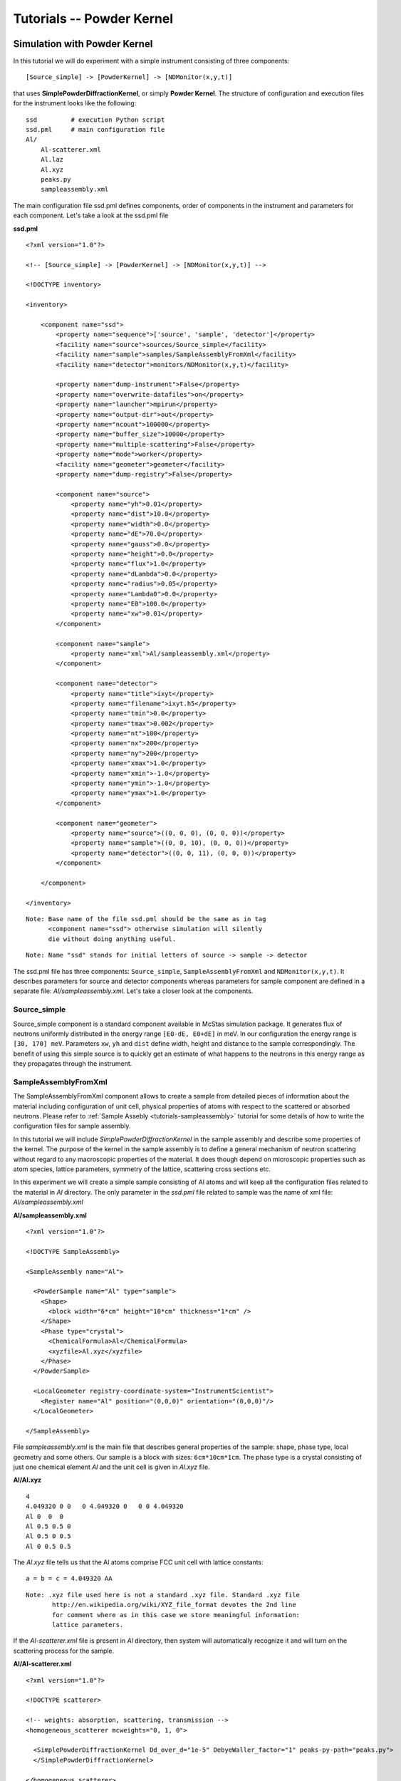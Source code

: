.. _tutorials-powder-kernel:

Tutorials -- Powder Kernel
==========================

Simulation with Powder Kernel
^^^^^^^^^^^^^^^^^^^^^^^^^^^^^

In this tutorial we will do experiment with a simple instrument consisting of three
components:

::

[Source_simple] -> [PowderKernel] -> [NDMonitor(x,y,t)]

that uses **SimplePowderDiffractionKernel**, or simply **Powder Kernel**. The structure
of configuration and execution files for the instrument looks like the following:

::

    ssd         # execution Python script
    ssd.pml     # main configuration file
    Al/
        Al-scatterer.xml
        Al.laz
        Al.xyz
        peaks.py
        sampleassembly.xml

The main configuration file ssd.pml defines components, order of components in
the instrument and parameters for each component. Let's take a look at the ssd.pml file

**ssd.pml**

::

    <?xml version="1.0"?>

    <!-- [Source_simple] -> [PowderKernel] -> [NDMonitor(x,y,t)] -->

    <!DOCTYPE inventory>

    <inventory>

        <component name="ssd">
            <property name="sequence">['source', 'sample', 'detector']</property>
            <facility name="source">sources/Source_simple</facility>
            <facility name="sample">samples/SampleAssemblyFromXml</facility>
            <facility name="detector">monitors/NDMonitor(x,y,t)</facility>

            <property name="dump-instrument">False</property>
            <property name="overwrite-datafiles">on</property>
            <property name="launcher">mpirun</property>
            <property name="output-dir">out</property>
            <property name="ncount">100000</property>
            <property name="buffer_size">10000</property>
            <property name="multiple-scattering">False</property>
            <property name="mode">worker</property>
            <facility name="geometer">geometer</facility>
            <property name="dump-registry">False</property>

            <component name="source">
                <property name="yh">0.01</property>
                <property name="dist">10.0</property>
                <property name="width">0.0</property>
                <property name="dE">70.0</property>
                <property name="gauss">0.0</property>
                <property name="height">0.0</property>
                <property name="flux">1.0</property>
                <property name="dLambda">0.0</property>
                <property name="radius">0.05</property>
                <property name="Lambda0">0.0</property>
                <property name="E0">100.0</property>
                <property name="xw">0.01</property>
            </component>

            <component name="sample">
                <property name="xml">Al/sampleassembly.xml</property>
            </component>

            <component name="detector">
                <property name="title">ixyt</property>
                <property name="filename">ixyt.h5</property>
                <property name="tmin">0.0</property>
                <property name="tmax">0.002</property>
                <property name="nt">100</property>
                <property name="nx">200</property>
                <property name="ny">200</property>
                <property name="xmax">1.0</property>
                <property name="xmin">-1.0</property>
                <property name="ymin">-1.0</property>
                <property name="ymax">1.0</property>
            </component>

            <component name="geometer">
                <property name="source">((0, 0, 0), (0, 0, 0))</property>
                <property name="sample">((0, 0, 10), (0, 0, 0))</property>
                <property name="detector">((0, 0, 11), (0, 0, 0))</property>
            </component>

        </component>

    </inventory>

::

 Note: Base name of the file ssd.pml should be the same as in tag
       <component name="ssd"> otherwise simulation will silently
       die without doing anything useful.

::

 Note: Name "ssd" stands for initial letters of source -> sample -> detector

The ssd.pml file has three components: ``Source_simple``, ``SampleAssemblyFromXml`` and
``NDMonitor(x,y,t)``. It describes parameters for source and detector components
whereas parameters for sample component are defined in a separate file:
*Al/sampleassembly.xml*. Let's take a closer look at the components.

Source_simple
-------------

Source_simple component is a standard component available in McStas simulation package.
It generates flux of neutrons uniformly distributed in the energy range ``[E0-dE, E0+dE]`` in meV.
In our configuration the energy range is ``[30, 170] meV``. Parameters ``xw``, ``yh`` and
``dist`` define width, height and distance to the sample correspondingly. The benefit
of using this simple source is to quickly get an estimate of what happens to the neutrons
in this energy range as they propagates through the instrument.


SampleAssemblyFromXml
---------------------

The SampleAssemblyFromXml component allows to create a sample from detailed pieces
of information about the material including configuration of unit cell, physical
properties of atoms with respect to the scattered or absorbed neutrons. Please refer
to :ref:`Sample Assebly <tutorials-sampleassembly>` tutorial for some details
of how to write the configuration files for sample assembly.

In this tutorial we will include *SimplePowderDiffractionKernel* in the sample assembly
and describe some properties of the kernel. The purpose of the kernel in the sample
assembly is to define a general mechanism of neutron scattering without
regard to any macroscopic properties of the material. It does though depend on
microscopic properties such as atom species, lattice parameters, symmetry of the
lattice, scattering cross sections etc.

In this experiment we will create a simple sample consisting of Al atoms and will
keep all the configuration files related to the material in *Al* directory. The only
parameter in the *ssd.pml* file related to sample was the name of xml file: *Al/sampleassembly.xml*

**Al/sampleassembly.xml**

::

    <?xml version="1.0"?>

    <!DOCTYPE SampleAssembly>

    <SampleAssembly name="Al">

      <PowderSample name="Al" type="sample">
        <Shape>
          <block width="6*cm" height="10*cm" thickness="1*cm" />
        </Shape>
        <Phase type="crystal">
          <ChemicalFormula>Al</ChemicalFormula>
          <xyzfile>Al.xyz</xyzfile>
        </Phase>
      </PowderSample>

      <LocalGeometer registry-coordinate-system="InstrumentScientist">
        <Register name="Al" position="(0,0,0)" orientation="(0,0,0)"/>
      </LocalGeometer>

    </SampleAssembly>

File *sampleassembly.xml* is the main file that describes general properties of the sample:
shape, phase type, local geometry and some others. Our sample is a block with sizes: ``6cm*10cm*1cm``.
The phase type is a crystal consisting of just one chemical element *Al* and the
unit cell is given in *Al.xyz* file.

**Al/Al.xyz**

::

    4
    4.049320 0 0   0 4.049320 0   0 0 4.049320
    Al 0  0  0
    Al 0.5 0.5 0
    Al 0.5 0 0.5
    Al 0 0.5 0.5

The *Al.xyz* file tells us that the Al atoms comprise FCC unit cell with lattice
constants:

::

 a = b = c = 4.049320 AA

::

 Note: .xyz file used here is not a standard .xyz file. Standard .xyz file
        http://en.wikipedia.org/wiki/XYZ_file_format devotes the 2nd line
        for comment where as in this case we store meaningful information:
        lattice parameters.

If the *Al-scatterer.xml* file is present in *Al* directory, then system will automatically
recognize it and will turn on the scattering process for the sample.

**Al/Al-scatterer.xml**

::

    <?xml version="1.0"?>

    <!DOCTYPE scatterer>

    <!-- weights: absorption, scattering, transmission -->
    <homogeneous_scatterer mcweights="0, 1, 0">

      <SimplePowderDiffractionKernel Dd_over_d="1e-5" DebyeWaller_factor="1" peaks-py-path="peaks.py">
      </SimplePowderDiffractionKernel>

    </homogeneous_scatterer>

*Al-scatterer.xml* configuration file describes the scattering process by defining
the kernel. As mentioned above, we use *SimplePowderDiffractionKernel* for our experiment.
We need to specify several parameters for the kernel: relative line width :math:`\Delta d/d`
(``Dd_over_d``), Debye-Waller factor (``DebyeWaller_factor``) and file containing
information about the diffraction planes (``peaks-py-path``).

**peaks.py**

::

    from mccomponents.sample.diffraction.SimplePowderDiffractionKernel import Peak

    peaks = [
        Peak(q=2.687561, F_squared=1.690000, multiplicity=8, intrinsic_line_width=0.000000, DebyeWaller_factor=1.000000),
        Peak(q=3.103329, F_squared=1.690000, multiplicity=6, intrinsic_line_width=0.000000, DebyeWaller_factor=1.000000),
        Peak(q=4.388769, F_squared=1.440000, multiplicity=12, intrinsic_line_width=0.000000, DebyeWaller_factor=1.000000),
        Peak(q=5.146288, F_squared=1.440000, multiplicity=24, intrinsic_line_width=0.000000, DebyeWaller_factor=1.000000),
        Peak(q=5.375123, F_squared=1.210000, multiplicity=8, intrinsic_line_width=0.000000, DebyeWaller_factor=1.000000),
        Peak(q=6.206657, F_squared=1.210000, multiplicity=6, intrinsic_line_width=0.000000, DebyeWaller_factor=1.000000),
        Peak(q=6.763548, F_squared=1.000000, multiplicity=24, intrinsic_line_width=0.000000, DebyeWaller_factor=1.000000),
        Peak(q=6.939254, F_squared=1.000000, multiplicity=24, intrinsic_line_width=0.000000, DebyeWaller_factor=1.000000),
        Peak(q=7.601572, F_squared=1.000000, multiplicity=24, intrinsic_line_width=0.000000, DebyeWaller_factor=1.000000),
        Peak(q=8.062684, F_squared=0.810000, multiplicity=24, intrinsic_line_width=0.000000, DebyeWaller_factor=1.000000),
        Peak(q=8.062684, F_squared=0.810000, multiplicity=8, intrinsic_line_width=0.000000, DebyeWaller_factor=1.000000),
        Peak(q=8.777539, F_squared=0.640000, multiplicity=12, intrinsic_line_width=0.000000, DebyeWaller_factor=1.000000),
        Peak(q=9.179770, F_squared=0.640000, multiplicity=48, intrinsic_line_width=0.000000, DebyeWaller_factor=1.000000),
        Peak(q=9.309986, F_squared=0.640000, multiplicity=24, intrinsic_line_width=0.000000, DebyeWaller_factor=1.000000),
        Peak(q=9.309986, F_squared=0.640000, multiplicity=6, intrinsic_line_width=0.000000, DebyeWaller_factor=1.000000),
        Peak(q=9.813587, F_squared=0.490000, multiplicity=24, intrinsic_line_width=0.000000, DebyeWaller_factor=1.000000),
        Peak(q=10.174943, F_squared=0.490000, multiplicity=24, intrinsic_line_width=0.000000, DebyeWaller_factor=1.000000),
        Peak(q=10.292577, F_squared=0.490000, multiplicity=24, intrinsic_line_width=0.000000, DebyeWaller_factor=1.000000),
        Peak(q=10.750246, F_squared=0.490000, multiplicity=8, intrinsic_line_width=0.000000, DebyeWaller_factor=1.000000),
        Peak(q=11.081100, F_squared=0.360000, multiplicity=24, intrinsic_line_width=0.000000, DebyeWaller_factor=1.000000),
        Peak(q=11.081100, F_squared=0.360000, multiplicity=24, intrinsic_line_width=0.000000, DebyeWaller_factor=1.000000),
        Peak(q=11.189210, F_squared=0.360000, multiplicity=24, intrinsic_line_width=0.000000, DebyeWaller_factor=1.000000),
        Peak(q=11.611592, F_squared=0.360000, multiplicity=48, intrinsic_line_width=0.000000, DebyeWaller_factor=1.000000),
        Peak(q=11.918560, F_squared=0.360000, multiplicity=24, intrinsic_line_width=0.000000, DebyeWaller_factor=1.000000),
        Peak(q=11.918560, F_squared=0.360000, multiplicity=48, intrinsic_line_width=0.000000, DebyeWaller_factor=1.000000),
        Peak(q=12.413314, F_squared=0.250000, multiplicity=6, intrinsic_line_width=0.000000, DebyeWaller_factor=1.000000),
    ]

*peaks.py* file specifies cumulative parameters based on the Al.laz `powder pattern
file <http://www.mcstas.org/download/components/data/>`_
available in McStas package . We show the Al.laz file here for reference purposes:

**Al/Al.laz**

::

    # TITLE *Aluminum-Al-[FM3-M] Miller, H.P.jr.;DuMond, J.W.M.[1942] at 298 K
    # CELL 4.049320 4.049320 4.049320 90.000000 90.000000 90.000000
    # SPCGRP F M 3 M   CUBIC STRUCTURE
    # ATOM AL 1 0.000000 0.000000 0.000000
    # SCATTERING FACTOR  COEFFICIENTS: AL     F= 0.345 CM-12
    # Reference: Physical Review (1940) 57, 198-206
    #
    # Physical parameters:
    # sigma_coh 1.495   coherent scattering cross section in [barn]
    # sigma_inc 0.0082  incoherent scattering cross section in [barn]
    # sigma_abs 0.231   absorption scattering cross section in [barn]
    # density   2.70    in [g/cm^3]
    # weight    26.98   in [g/mol]
    # nb_atoms  4       in [atoms/unit cell]
    # v_sound   5100    in [m/s]
    # v_sound_l 6420    velocity of longitudinal sound in [m/s]
    # v_sound_t 3040    velocity of transversal sound in [m/s]
    # T_m       933.5   melting temperature in [K]
    # T_b       2792.2  boiling temperature in [K]
    # At_number 13      atomic number Z
    # lattice_a 4.04932 lattice parameter a in [Angs]
    #
    # Format parameters: Lazy format <http://icsd.ill.fr>
    # column_j 17 multiplicity 'j'
    # column_d 6  d-spacing 'd' in [Angs]
    # column_F 13 norm of scattering factor |F| in [barn^0.5]
    # column_h 1
    # column_k 2
    # column_l 3
    #
    # H  K  L  THETA  2THETA D VALUE  1/D**2 SIN2*1000  H  K  L INTENSITY         /F(HKL)/       A(HKL)      B(HKL) PHA.ANG. MULT   LPG
      1  1  1  12.35  24.70   2.3379  0.1830    45.74   1  1  1    1000.0              1.3         1.32         0.00    0.00  8  22.38
      2  0  0  14.30  28.59   2.0247  0.2439    60.99   2  0  0     550.0              1.3         1.30         0.00    0.00  6  16.92
      2  2  0  20.44  40.88   1.4317  0.4879   121.97   2  2  0     503.5              1.2         1.22         0.00    0.00 12   8.75
      3  1  1  24.18  48.35   1.2209  0.6709   167.71   3  1  1     686.4              1.2         1.17         0.00    0.00 24   6.54
      2  2  2  25.32  50.65   1.1689  0.7318   182.96   2  2  2     205.3              1.1         1.15         0.00    0.00  8   6.05
      4  0  0  29.60  59.20   1.0123  0.9758   243.95   4  0  0     106.3              1.1         1.08         0.00    0.00  6   4.71
      3  3  1  32.56  65.13   0.9290  1.1587   289.69   3  3  1     337.1              1.0         1.03         0.00    0.00 24   4.10
      4  2  0  33.52  67.04   0.9055  1.2197   304.93   4  2  0     314.0              1.0         1.02         0.00    0.00 24   3.93
      4  2  2  37.22  74.45   0.8266  1.4637   365.92   4  2  2     242.5              1.0         0.96         0.00    0.00 24   3.43
      5  1  1  39.91  79.82   0.7793  1.6466   411.66   5  1  1     204.2              0.9         0.91         0.00    0.00 24   3.17
      3  3  3  39.91  79.82   0.7793  1.6466   411.66   3  3  3      68.1              0.9         0.91         0.00    0.00  8   3.17
      4  4  0  44.31  88.61   0.7158  1.9516   487.89   4  4  0      79.3              0.8         0.85         0.00    0.00 12   2.86
      5  3  1  46.93  93.86   0.6845  2.1345   533.63   5  3  1     277.3              0.8         0.81         0.00    0.00 48   2.74
      4  4  2  47.81  95.61   0.6749  2.1955   548.88   4  4  2     132.9              0.8         0.80         0.00    0.00 24   2.71
      6  0  0  47.81  95.61   0.6749  2.1955   548.88   6  0  0      33.2              0.8         0.80         0.00    0.00  6   2.71
      6  2  0  51.35 102.69   0.6403  2.4395   609.87   6  2  0     113.9              0.7         0.75         0.00    0.00 24   2.63
      5  3  3  54.07 108.13   0.6175  2.6224   655.61   5  3  3     102.9              0.7         0.72         0.00    0.00 24   2.60
      6  2  2  54.99 109.98   0.6105  2.6834   670.85   6  2  2      99.8              0.7         0.71         0.00    0.00 24   2.60
      4  4  4  58.81 117.63   0.5845  2.9274   731.84   4  4  4      29.9              0.7         0.66         0.00    0.00  8   2.64
      5  5  1  61.86 123.72   0.5670  3.1103   777.58   5  5  1      84.6              0.6         0.63         0.00    0.00 24   2.73
      7  1  1  61.86 123.72   0.5670  3.1103   777.58   7  1  1      84.6              0.6         0.63         0.00    0.00 24   2.73
      6  4  0  62.92 125.85   0.5615  3.1713   792.83   6  4  0      83.4              0.6         0.62         0.00    0.00 24   2.77
      6  4  2  67.52 135.04   0.5411  3.4153   853.82   6  4  2     163.1              0.6         0.59         0.00    0.00 48   3.06
      5  5  3  71.52 143.05   0.5272  3.5982   899.56   5  5  3      85.2              0.6         0.56         0.00    0.00 24   3.51
      7  3  1  71.52 143.05   0.5272  3.5982   899.56   7  3  1     170.5              0.6         0.56         0.00    0.00 48   3.51
      8  0  0  81.05 162.10   0.5062  3.9032   975.79   8  0  0      34.4              0.5         0.52         0.00    0.00  6   6.59

Parameters for *peaks.py* file are automatically generated from *Al.laz* file using
Python script `peak_generator.py <http://dev.danse.us/trac/MCViNE/browser/trunk/instruments/VULCAN/applications/peak_generator.py>`_

::

 Note: For now peak_generator.py can only be used for cubic lattice types

Let's take a closer look at the parameters provided in *peaks.py* file.


Parameters ``q`` is a q-vector in reciprocal lattice related to lattice parameters and
Miller indices (h,k,l). For orthorhombic lattice type q-vector can be simplified as follows:

.. math::
   \bold{q} = (2\pi h/a)\bold{i} + (2\pi k/b)\bold{j} + (2\pi l/c)\bold{k}

with ``a``, ``b`` and ``c`` being the lattice constants. For FCC lattice type it
can be even further simplified to:

.. math::
   \bold{q} = 2\pi/a(h\bold{i} + k\bold{j} + l\bold{k})

so that the magnitude of the q-vector will be:

.. math::
   q = (2\pi/a)\sqrt{h^2 + k^2 + l^2}

Parameter ``F_squared`` is the squared structure factor corresponding to ``|F(hkl)|`` in *Al.laz* file:

::

    F_squared = F(hkl)^2

Parameter  ``multiplicity`` corresponds to column ``MULT`` in *Al.laz* file. Other
parameters ``intrinsic_line_width`` and ``DebyeWaller_factor`` should be obtained
from other experimental data.

NDMonitor(x,y,t)
----------------

The final component in our simple instrument is **NDMonitor**. It is a generic monitor
that can plot various dependencies of physical values: ``x``, ``y``, ``z``, ``vx``,
``vy``, ``vz``, ``w``, ``energy``.
For the instrument we are interested in neutron
distribution in ``(x,y)`` plane within some time range ``t``. For this we will use
``NDMonitor(x,y,t)`` component. Other examples of NDMonitor include ``NDMonitor(w,x)``
where ``w`` is the wavelength, ``NDMonitor(w)``, ``NDMonitor(energy,x)`` etc.
[Need to write a separate section on NDMonitor!!!]

The application script will look as follows:

**ssd**

::

    #!/usr/bin/env python

    import mcvine
    import mccomponents.sample.diffraction.xml

    def main():
        from mcvine.applications.InstrumentBuilder import build
        components = ['source', 'sample', 'detector']
        App = build(components)
        app = App('ssd')
        app.run()
        return

    if __name__ == '__main__':
        main()

After we finished with configuration and execution (application) files, it's time
to run the experiment simulation:

::

 $ python ssd

The results of scattered neutrons is displayed on NDMonitor(x,y,t). To get the neutron
intensity in ``(x,y)`` plane we need to sum neutron intensity over some time period.
For our system we integrated neutrons over the time range ``[0, 002] sec``. To draw
the plot for the monitor we use the script:

**plot_ndmonitor.py**

::

    #!/usr/bin/env python

    # Note: Before using this script make sure that "out/ixyt.h5" is generated!
    from histogram.hdf import load
    from histogram.plotter import defaultPlotter as dp

    h   = load('out/ixyt.h5', 'ix_y_t')
    ixy = h.sum('t')

    dp.plot(ixy)

This produces the diffraction image where every ring corresponds to separate
diffraction plane, or separate combination of Miller indices (h,k,l)

.. figure:: images/powder-kernel.png
   :width: 600px

   *Fig. 1 Diffraction image with SimplePowderDiffractionKernel*


Simulation with PowderN
^^^^^^^^^^^^^^^^^^^^^^^

In the previous section we used ``SimplePowderDiffractionKernel`` and assembled
our sample using different pieces of information about material structure and
macroscopic parameters. We can achieve the same result using standard McStas component
for powder sample called ``PowderN.comp``. You might ask, why you actually need to have
PowderKernel when one can use ``PowderN`` component instead. The answer is that PowderKernel
allows more flexibility in defining your sample, especially when you want to investigate
a complex structure for which the powder pattern file is not available.

Let's replace ``SampleAssemblyFromXml`` component by ``PowderN`` and see if results
are consistent.

**ssd2.pml**

::

    <?xml version="1.0"?>

    <!-- [Source_simple] -> [PowderN] -> [NDMonitor(x,y,t)] -->

    <!DOCTYPE inventory>

    <inventory>

        <component name="ssd">
            <property name="sequence">['source', 'sample', 'detector']</property>
            <facility name="source">sources/Source_simple</facility>
            <facility name="sample">samples/SampleAssemblyFromXml</facility>
            <facility name="detector">monitors/NDMonitor(x,y,t)</facility>

            <property name="dump-instrument">False</property>
            <property name="overwrite-datafiles">on</property>
            <property name="launcher">mpirun</property>
            <property name="output-dir">out</property>
            <property name="ncount">100000</property>
            <property name="buffer_size">10000</property>
            <property name="multiple-scattering">False</property>
            <property name="mode">worker</property>
            <facility name="geometer">geometer</facility>
            <property name="dump-registry">False</property>

            <component name="source">
                <property name="yh">0.01</property>
                <property name="dist">10.0</property>
                <property name="width">0.0</property>
                <property name="dE">70.0</property>
                <property name="gauss">0.0</property>
                <property name="height">0.0</property>
                <property name="flux">1.0</property>
                <property name="dLambda">0.0</property>
                <property name="radius">0.05</property>
                <property name="Lambda0">0.0</property>
                <property name="E0">100.0</property>
                <property name="xw">0.01</property>
            </component>

        <component name="sample">
            <property name="reflections">Al.laz</property>
            <property name="xwidth">0.06</property>
            <property name="yheight">0.1</property>
            <property name="zthick">0.01</property>
            <property name="DW">1</property>
            <property name="Delta_d">1e-5</property>
            <property name="frac">0</property>
            <property name="tfrac">0</property>
        </component>

            <component name="detector">
                <property name="title">ixyt</property>
                <property name="filename">ixyt.h5</property>
                <property name="tmin">0.0</property>
                <property name="tmax">0.002</property>
                <property name="nt">100</property>
                <property name="nx">200</property>
                <property name="ny">200</property>
                <property name="xmax">1.0</property>
                <property name="xmin">-1.0</property>
                <property name="ymin">-1.0</property>
                <property name="ymax">1.0</property>
            </component>

            <component name="geometer">
                <property name="source">((0, 0, 0), (0, 0, 0))</property>
                <property name="sample">((0, 0, 10), (0, 0, 0))</property>
                <property name="detector">((0, 0, 11), (0, 0, 0))</property>
            </component>

        </component>

    </inventory>

When configuring ``PowderN`` component we intentionally excluded incoherently
scattered ``frac`` and transmitted ``tfrac`` neutrons.

::

    <component name="sample">
        ...
        <property name="frac">0</property>
        <property name="tfrac">0</property>
    </component>

We slightly update application script ...


**ssd2**

::

    #!/usr/bin/env python

    import mcvine
    import mccomponents.sample.diffraction.xml

    def main():
        from mcvine.applications.InstrumentBuilder import build
        components = ['source', 'sample', 'detector']
        App = build(components)
        app = App('ssd2')
        app.run()
        return

    if __name__ == '__main__':
        main()

and run again the experiment simulation.

::

 $ python ssd2

As you can see we get a very similar picture to what we obtained in the first section
using  ``SimplePowderDiffractionKernel``. Results for ``SimplePowderDiffractionKernel``
and ``PowderN`` component look consistent.

.. figure:: images/powderN.png
   :width: 600px

   *Fig. 2 Diffraction image with PowderN component*